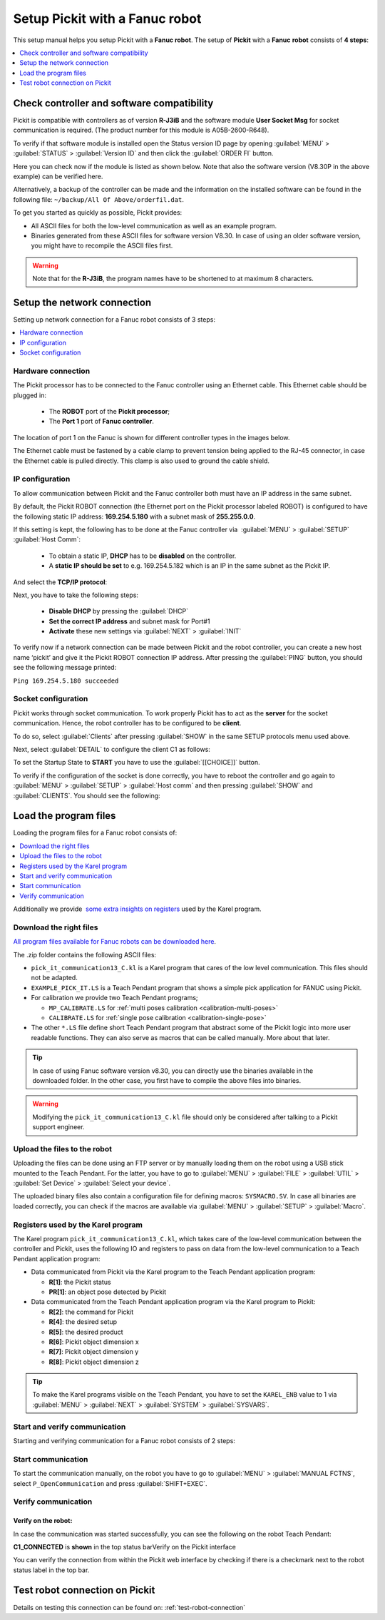 .. _fanuc:

Setup Pickit with a Fanuc robot
================================

This setup manual helps you setup Pickit with a **Fanuc robot**. The
setup of **Pickit** with a **Fanuc** **robot** consists of **4 steps**:

.. contents::
    :backlinks: top
    :local:
    :depth: 1

Check controller and software compatibility
-------------------------------------------

Pickit is compatible with controllers as of version **R-J3iB** and the
software module **User Socket Msg** for socket communication is
required. (The product number for this module is A05B-2600-R648).

To verify if that software module is installed open the Status version
ID page by opening :guilabel:`MENU` > :guilabel:`STATUS` > :guilabel:`Version ID` and then click the :guilabel:`ORDER FI` button.

.. image:: /assets/images/robot-integrations/fanuc/fanuc-1.png
    :width: 550

Here you can check now if the module is listed as shown below. Note that
also the software version (V8.30P in the above example) can be verified
here.

.. image:: /assets/images/robot-integrations/fanuc/fanuc-2.png
    :width: 550

Alternatively, a backup of the controller can be made and the
information on the installed software can be found in the following
file: ``~/backup/All Of Above/orderfil.dat``.

To get you started as quickly as possible, Pickit provides:

-  All ASCII files for both the low-level communication as well as an
   example program.  
-  Binaries generated from these ASCII files for software version V8.30.
   In case of using an older software version, you might have to
   recompile the ASCII files first.

.. warning:: Note that for the **R-J3iB**, the program names have to be shortened to at maximum 8 characters.

Setup the network connection
----------------------------

Setting up network connection for a Fanuc robot consists of 3 steps:

.. contents::
    :backlinks: top
    :local:
    :depth: 1

Hardware connection
~~~~~~~~~~~~~~~~~~~

The Pickit processor has to be connected to the Fanuc controller using
an Ethernet cable. This Ethernet cable should be plugged in:

 - The **ROBOT** port of the **Pickit processor**; 
 - The **Port 1** port of **Fanuc controller**.

The location of port 1 on the Fanuc is shown for different controller
types in the images below.

.. image:: /assets/images/robot-integrations/fanuc/fanuc-3.png
    :width: 550

.. image:: /assets/images/robot-integrations/fanuc/fanuc-4.png
    :width: 550

The Ethernet cable must be fastened by a cable clamp to prevent tension
being applied to the RJ-45 connector, in case the Ethernet cable is
pulled directly. This clamp is also used to ground the cable shield. 

IP configuration
~~~~~~~~~~~~~~~~

To allow communication between Pickit and the Fanuc controller both
must have an IP address in the same subnet.

By default, the Pickit ROBOT connection (the Ethernet port on the
Pickit processor labeled ROBOT) is configured to have the following
static IP address: **169.254.5.180** with a subnet mask of
**255.255.0.0**.

If this setting is kept, the following has to be done at the Fanuc
controller via  :guilabel:`MENU` > :guilabel:`SETUP` :guilabel:`Host Comm`: 

 - To obtain a static IP, **DHCP** has to be **disabled** on the controller.
 - A **static IP should be set** to e.g. 169.254.5.182 which is an IP in the same subnet as the Pickit IP.

.. image:: /assets/images/robot-integrations/fanuc/fanuc-5.png
    :width: 550

And select the **TCP/IP protocol**:

.. image:: /assets/images/robot-integrations/fanuc/fanuc-6.png
    :width: 550

Next, you have to take the following steps: 

 - **Disable DHCP** by pressing the :guilabel:`DHCP` 
 - **Set the correct IP address** and subnet mask for Port#1 
 - **Activate** these new settings via :guilabel:`NEXT` > :guilabel:`INIT`

To verify now if a network connection can be made between Pickit and
the robot controller, you can create a new host name ‘pickit’ and give
it the Pickit ROBOT connection IP address. After pressing the :guilabel:`PING`
button, you should see the following message printed:

``Ping 169.254.5.180 succeeded``

Socket configuration
~~~~~~~~~~~~~~~~~~~~

Pickit works through socket communication. To work properly Pickit has
to act as the **server** for the socket communication. Hence, the robot
controller has to be configured to be **client**.

To do so, select :guilabel:`Clients` after pressing :guilabel:`SHOW` in the same SETUP protocols menu used above.

.. image:: /assets/images/robot-integrations/fanuc/fanuc-7.png
    :width: 550

Next, select :guilabel:`DETAIL` to configure the client C1 as follows:

.. image:: /assets/images/robot-integrations/fanuc/fanuc-8.png
    :width: 550

To set the Startup State to **START** you have to use the :guilabel:`[[CHOICE]]` button.

To verify if the configuration of the socket is done correctly, you have to reboot the controller and go again to :guilabel:`MENU` > :guilabel:`SETUP` > :guilabel:`Host comm` and then pressing :guilabel:`SHOW` and :guilabel:`CLIENTS`. You should see the following:

.. image:: /assets/images/robot-integrations/fanuc/fanuc-9.png
    :width: 550

Load the program files
----------------------

Loading the program files for a Fanuc robot consists of:

.. contents::
    :backlinks: top
    :local:
    :depth: 1

Additionally we provide  `some extra insights on registers <#karel>`__
used by the Karel program.

Download the right files
~~~~~~~~~~~~~~~~~~~~~~~~

`All program files available for Fanuc robots can be downloaded
here <https://drive.google.com/uc?export-download&id-0BzZKo0Mfhw0RMDNULWxxY0dvcG8>`__.

The .zip folder contains the following ASCII files:

- ``pick_it_communication13_C.kl`` is a Karel program that cares of the low level communication. This files should not be adapted.

- ``EXAMPLE_PICK_IT.LS`` is a Teach Pendant program that shows a simple pick application for FANUC using Pickit.

- For calibration we provide two Teach Pendant programs;

  - ``MP_CALIBRATE.LS`` for :ref:`multi poses calibration <calibration-multi-poses>`  
  
  - ``CALIBRATE.LS`` for :ref:`single pose calibration <calibration-single-pose>`

- The other ``*.LS`` file define short Teach Pendant program that abstract some of the Pickit logic into more user readable functions. They can also serve as macros that can be called manually. More about that later. 

.. tip:: In case of using Fanuc software version v8.30, you can directly use the binaries available in the downloaded folder. In the other case, you first have to compile the above files into binaries. 

.. Warning:: Modifying the ``pick_it_communication13_C.kl`` file should only be considered after talking to a Pickit support engineer.

Upload the files to the robot
~~~~~~~~~~~~~~~~~~~~~~~~~~~~~

Uploading the files can be done using an FTP server or by manually loading them on the robot using a USB stick mounted to the Teach Pendant. For the latter, you have to go to :guilabel:`MENU` > :guilabel:`FILE` > :guilabel:`UTIL` > :guilabel:`Set Device` > :guilabel:`Select your device`.

.. image:: /assets/images/robot-integrations/fanuc/fanuc-10.png
    :width: 550

The uploaded binary files also contain a configuration file for defining macros: ``SYSMACRO.SV``. In case all binaries are loaded correctly, you can check if the macros are available via :guilabel:`MENU` > :guilabel:`SETUP` > :guilabel:`Macro`.

.. image:: /assets/images/robot-integrations/fanuc/fanuc-11.png
    :width: 550

Registers used by the Karel program
~~~~~~~~~~~~~~~~~~~~~~~~~~~~~~~~~~~

The Karel program ``pick_it_communication13_C.kl``, which takes care of the low-level communication between the controller and Pickit, uses the following IO and registers to pass on data from the low-level communication to a Teach Pendant application program:

-  Data communicated from Pickit via the Karel program to the Teach Pendant application program:

   -  **R[1]**: the Pickit status
   -  **PR[1]**: an object pose detected by Pickit

-  Data communicated from the Teach Pendant application program via the Karel program to Pickit:

   -  **R[2]**: the command for Pickit
   -  **R[4]**: the desired setup
   -  **R[5]**: the desired product
   -  **R[6]**: Pickit object dimension x
   -  **R[7]**: Pickit object dimension y
   -  **R[8]**: Pickit object dimension z

.. tip:: To make the Karel programs visible on the Teach Pendant, you have to set the ``KAREL_ENB`` value to 1 via :guilabel:`MENU` > :guilabel:`NEXT` > :guilabel:`SYSTEM` > :guilabel:`SYSVARS`.

Start and verify communication
~~~~~~~~~~~~~~~~~~~~~~~~~~~~~~

Starting and verifying communication for a Fanuc robot consists of 2 steps:

.. contents::
    :backlinks: top
    :local:
    :depth: 1

Start communication
~~~~~~~~~~~~~~~~~~~

To start the communication manually, on the robot you have to go to :guilabel:`MENU` > :guilabel:`MANUAL FCTNS`, select ``P_OpenCommunication`` and press :guilabel:`SHIFT+EXEC`.

.. image:: /assets/images/robot-integrations/fanuc/fanuc-12.png
    :width: 550

Verify communication
~~~~~~~~~~~~~~~~~~~~

Verify on the robot:
^^^^^^^^^^^^^^^^^^^^

In case the communication was started successfully, you can see the
following on the robot Teach Pendant:

**C1_CONNECTED** is **shown** in the top status barVerify on the
Pickit interface

.. image:: /assets/images/robot-integrations/fanuc/fanuc-13.png
    :width: 550

You can verify the connection from within the Pickit web interface by checking if there is a checkmark next to the robot status label in the top bar.

Test robot connection on Pickit
--------------------------------

Details on testing this connection can be found on: :ref:`test-robot-connection`